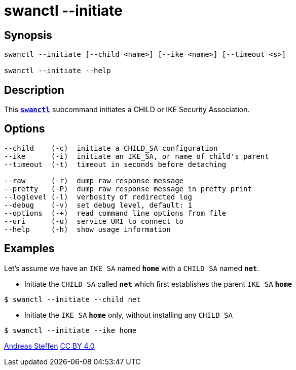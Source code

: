 = swanctl --initiate
:prewrap!:

== Synopsis

----
swanctl --initiate [--child <name>] [--ike <name>] [--timeout <s>]

swanctl --initiate --help
----

== Description

This xref:./swanctl.adoc[`*swanctl*`] subcommand initiates a CHILD or IKE Security
Association.

== Options

----
--child    (-c)  initiate a CHILD_SA configuration
--ike      (-i)  initiate an IKE_SA, or name of child's parent
--timeout  (-t)  timeout in seconds before detaching

--raw      (-r)  dump raw response message
--pretty   (-P)  dump raw response message in pretty print
--loglevel (-l)  verbosity of redirected log
--debug    (-v)  set debug level, default: 1
--options  (-+)  read command line options from file
--uri      (-u)  service URI to connect to
--help     (-h)  show usage information
----

== Examples

Let's assume we have an `IKE SA` named `*home*` with a `CHILD SA` named `*net*`.

* Initiate the `CHILD SA` called `*net*` which first establishes the parent
  `IKE SA` `*home*`
----
$ swanctl --initiate --child net
----

* Initiate the `IKE SA` `*home*` only, without installing any `CHILD SA`
----
$ swanctl --initiate --ike home
----

:AS: mailto:andreas.steffen@strongswan.org
:CC: http://creativecommons.org/licenses/by/4.0/

{AS}[Andreas Steffen] {CC}[CC BY 4.0]
